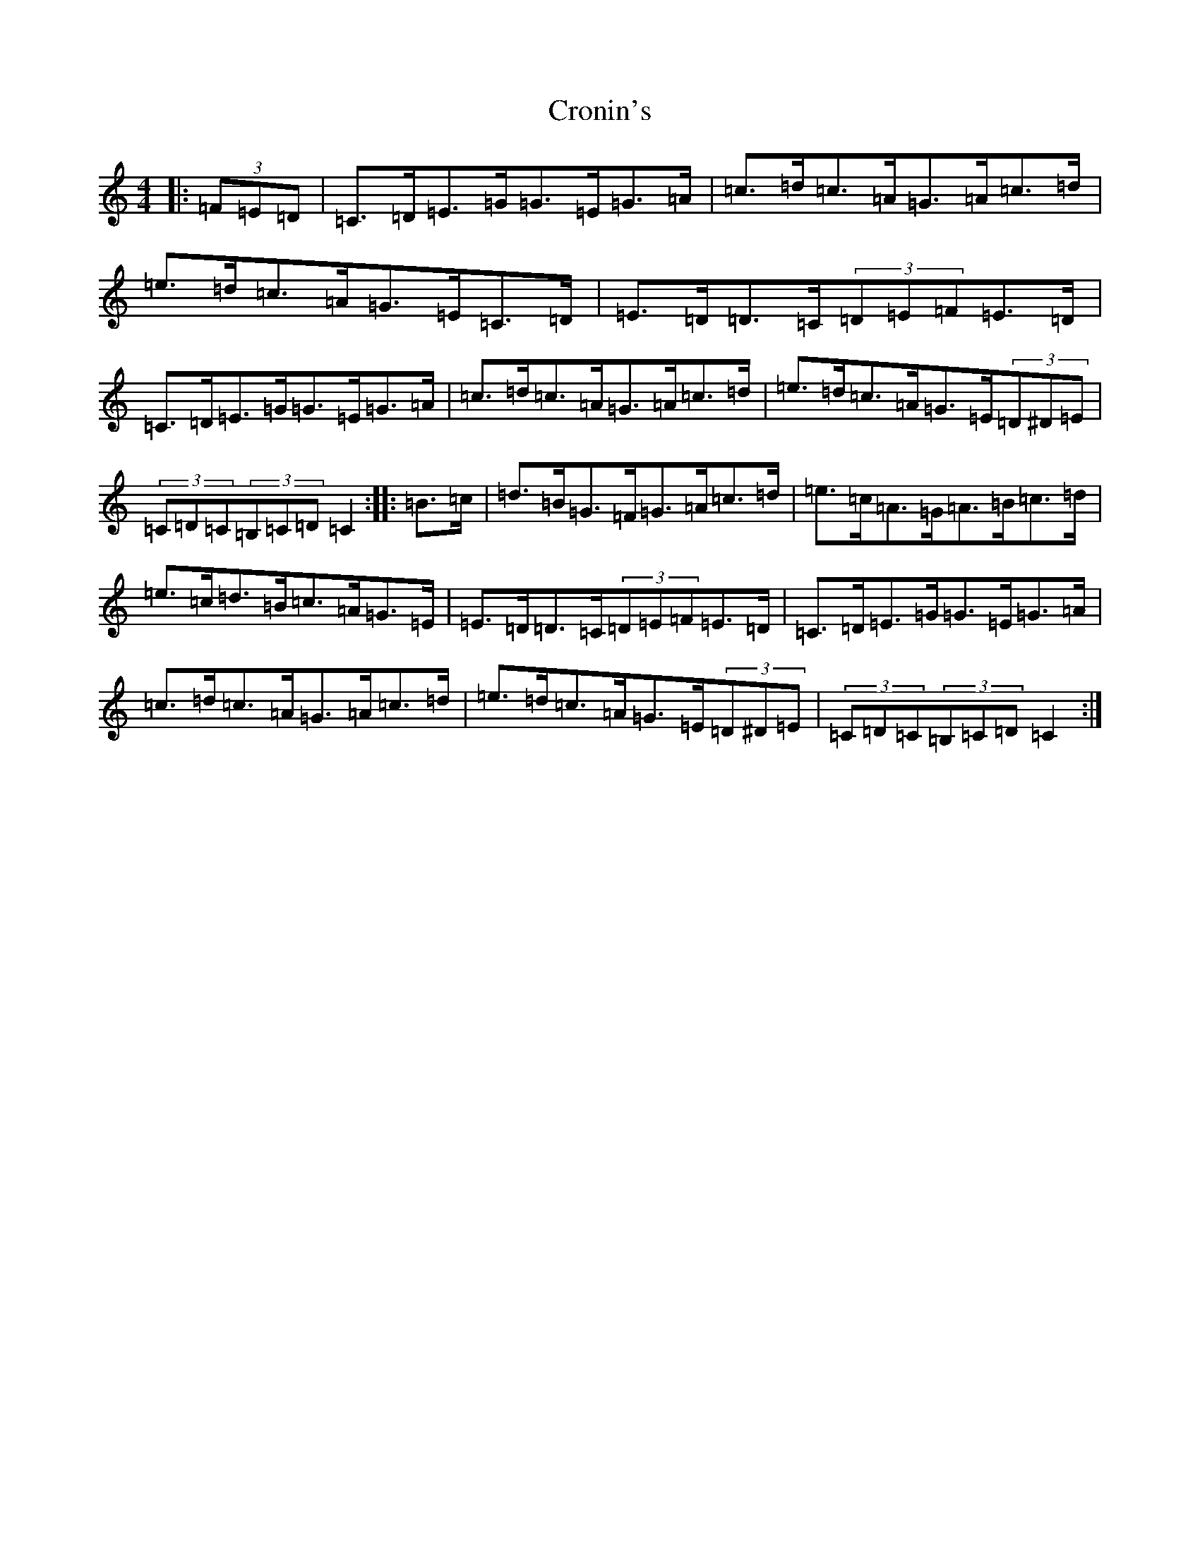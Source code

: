 X: 4411
T: Cronin's
S: https://thesession.org/tunes/478#setting25384
R: hornpipe
M:4/4
L:1/8
K: C Major
|:(3=F=E=D|=C>=D=E>=G=G>=E=G>=A|=c>=d=c>=A=G>=A=c>=d|=e>=d=c>=A=G>=E=C>=D|=E>=D=D>=C(3=D=E=F=E>=D|=C>=D=E>=G=G>=E=G>=A|=c>=d=c>=A=G>=A=c>=d|=e>=d=c>=A=G>=E(3=D^D=E|(3=C=D=C(3=B,=C=D=C2:||:=B>=c|=d>=B=G>=F=G>=A=c>=d|=e>=c=A>=G=A>=B=c>=d|=e>=c=d>=B=c>=A=G>=E|=E>=D=D>=C(3=D=E=F=E>=D|=C>=D=E>=G=G>=E=G>=A|=c>=d=c>=A=G>=A=c>=d|=e>=d=c>=A=G>=E(3=D^D=E|(3=C=D=C(3=B,=C=D=C2:|